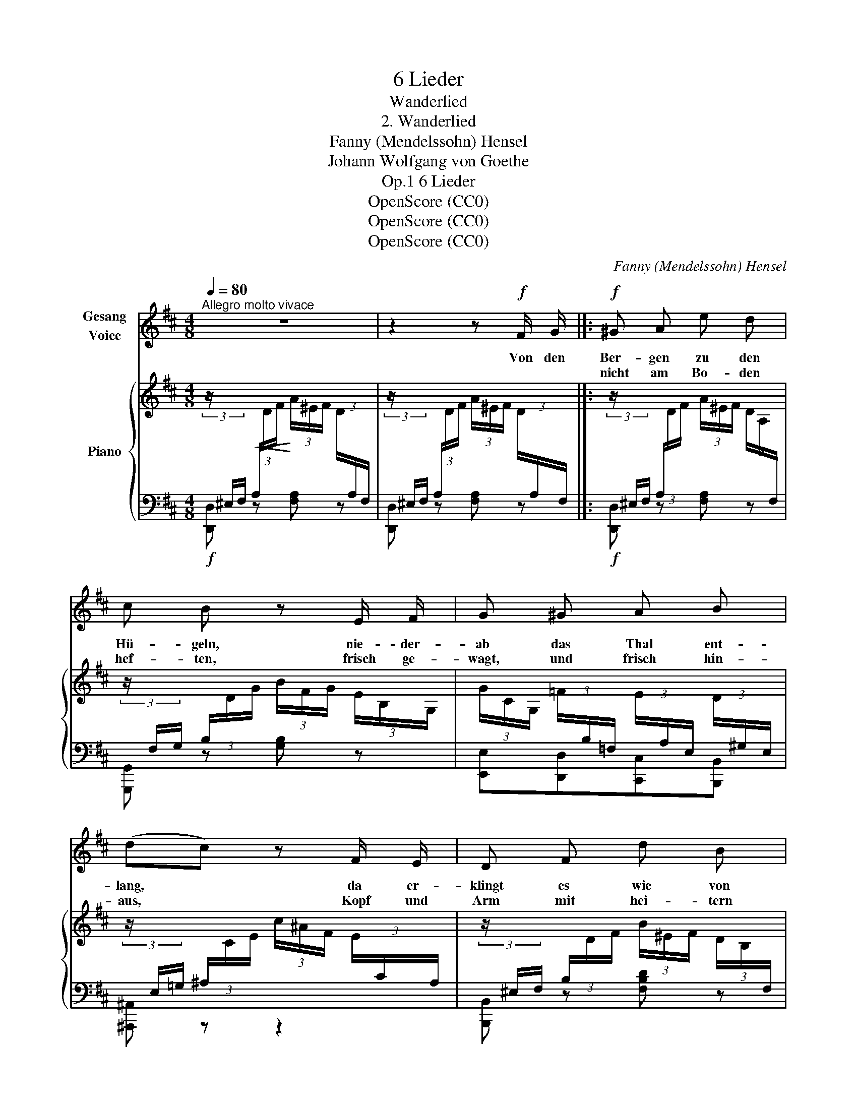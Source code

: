 X:1
T:6 Lieder
T:Wanderlied
T:2. Wanderlied
T:Fanny (Mendelssohn) Hensel
T:Johann Wolfgang von Goethe
T:6 Lieder, Op.1
T:OpenScore (CC0)
T:OpenScore (CC0)
T:OpenScore (CC0)
C:Fanny (Mendelssohn) Hensel
Z:Johann Wolfgang von Goethe
Z:OpenScore (CC0)
%%score 1 { 2 | 3 }
L:1/8
Q:1/4=80
M:4/8
K:D
V:1 treble nm="Gesang\nVoice"
V:2 treble nm="Piano"
V:3 bass 
V:1
"^Allegro molto vivace" z4 | z2 z!f! F/ G/ |]:!f! ^G A e d | c B z E/ F/ | G ^G A B | %5
w: |Von den|Ber- gen zu den|Hü- geln, nie- der-|ab das Thal ent-|
w: ||nicht am Bo- den|hef- ten, frisch ge-|wagt, und frisch hin-|
 (dc) z F/ E/ | D F d B | A ^G z B/ A/ | A"^cresc." (d/c/) c (f/e/) |!ff! (e^d)!mf! =d c | %10
w: lang, * da er-|klingt es wie von|Flü- geln, da be-|wegt sichs * wie Ge- *|sang, * da be-|
w: aus, * Kopf und|Arm mit hei- tern|Kräf- ten, ü- ber-|all sind * sie zu *|Haus, * ü- ber-|
!p! (B2 =c) A | (A2 !turn!^c3/2) B/ | A2 z2 | z2 z E/ F/ | G G e3/2 d/ | d c z E/ F/ | %16
w: wegt * sichs|wie * Ge-|sang.|Und dem|un- be- ding- ten|Trie- be fol- get|
w: all * sind|sie * zu|Haus.|Wo wir|uns der Son- ne|freu- en, sind wir|
 G G e3/2 d/ | B2 z2 | z2 z!p! F/ G/ | ^G A d c | ^A B z"^cresc." G/ A/ | ^A B e d | %22
w: Freu- de, fol- get|Rath,|und dein|Stre- ben sei's in|Lie- be, und dein|Le- ben sei die|
w: je- der Sor- ge|los,|dass wir|uns in ihr zer-|streu- en da- rum|ist die Welt so|
 (^B!ff!c) z!mf! A/ B/ | ^B c f e | c d!f! g f | (ed) (c B) |"^cresc." A3 (d/B/) |!ff! (A4 | %28
w: That, * und dein|Stre- ben sei's in|Lie- be, und dein|Le- * ben dein|Le- ben *|sei-|
w: gross, * dass wir|uns in ihr zer-|streu- en, da- rum|ist * die *|Welt die *|Welt-|
 !turn!B2) c2 | d4 | z4 | z4 | z2 z F/ G/ :| z4 | z4 |] %35
w: * die|That.|||2.~Blei- be|||
w: * so|gross.||||||
V:2
 (3z/[I:staff +1] ^E,/F,/!<(! (3A,/[I:staff -1]D/F/!<)! (3A/^E/F/ (3D/[I:staff +1]A,/F,/ | %1
[I:staff -1] (3z/[I:staff +1] ^E,/F,/ (3A,/[I:staff -1]D/F/ (3A/^E/F/ (3D/[I:staff +1]A,/F,/ |]: %2
[I:staff -1] (3z/[I:staff +1] ^E,/F,/ (3A,/[I:staff -1]D/F/ (3A/^E/F/ (3D/A,/[I:staff +1]F,/ | %3
[I:staff -1] (3z/[I:staff +1] F,/G,/ (3B,/[I:staff -1]D/G/ (3B/F/G/ (3E/B,/G,/ | %4
 (3G/C/G,/ (3=F/[I:staff +1]B,/=F,/[I:staff -1] (3E/[I:staff +1]A,/E,/[I:staff -1] (3D/[I:staff +1]^G,/E,/ | %5
[I:staff -1] (3z/[I:staff +1] E,/=G,/ (3^A,/[I:staff -1]C/E/ (3c/^A/F/ (3E/[I:staff +1]C/A,/ | %6
[I:staff -1] (3z/[I:staff +1] ^E,/F,/ (3B,/[I:staff -1]D/F/ (3B/^E/F/ (3D/B,/[I:staff +1]F,/ | %7
[I:staff -1] (3z/ ^A,/B,/ (3D/^G/B/ (3d/^A/B/ (3G/D/B,/ | (3A/C/A,/ (3B/E/B,/ (3c/E/C/ (3d/^G/D/ | %9
 (3e/A/E/ (3[^df]/A/F/ (3[e^g]/=d/G/ (3[ea]/c/!ff!A/ | %10
!p! (3z/[I:staff +1] F,/B,/[I:staff -1] (3[DF]/[I:staff +1]B,/F,/[I:staff -1] (3z/[I:staff +1] A,/=C/[I:staff -1] (3[FA]/[I:staff +1]C/A,/ | %11
[I:staff -1] (3z/ D/A/ (3[Bd]/A/D/ (3z/ D/^G/ (3[Be]/G/D/ | %12
 (3z/ ^B,/C/ (3E/A/c/ (3e/^B/c/ (3A/E/C/ | (3z/ ^B,/C/ (3E/A/c/ (3e/^B/c/ (3A/E/C/ | %14
 (3z/ ^B,/C/ (3E/G/c/ (3e/^B/c/ (3G/E/C/ | (3z/ ^B,/C/ (3E/G/c/ (3e/^B/c/ (3G/E/C/ | %16
 (3z/ ^B,/C/ (3E/G/c/ (3e/^B/c/ (3G/E/C/ |!mp! (3z/ C/E/ (3G/c/e/ (3!>!g/^d/e/ (3c/G/E/ | %18
 (3!>!e/^B/c/ (3G/E/C/ (3!>!c/F/G/!p! (3E/C/A,/ | (3z/ A,/C/ (3D/F/A/ (3d/^G/A/ (3F/D/A,/ | %20
 (3z/ B,/^C/ (3D/G/B/"_cresc." (3d/^A/B/ (3G/D/B,/ | (3z/ B,/^D/ (3E/G/B/ (3e/^A/B/ (3G/E/B,/ | %22
!ff! (3z/ ^B,/C/!f! (3E/A/c/ (3e/^B/c/!mf! (3A/E/C/ | (3z/ ^B,/C/ (3F/A/c/ (3f/^B/c/ (3A/F/C/ | %24
 (3z/ C/D/ (3F/B/(d/!f! (3[dg]/)B/G/ (3[cf]/A/F/ | %25
 (3[Be]/G/E/ (3[Ad]/F/D/ (3[Gc]/E/C/ (3[FB]/D/B,/ | %26
 (3[EA]/C/A,/ (3[EG]/C/G,/ (3[DF]/A,/F,/ (3[D=F]/B,/=F,/ | %27
 (3z/[I:staff +1] ^E,/^F,/ (3A,/[I:staff -1]D/F/ (3A/^E/F/ (3D/[I:staff +1]A,/F,/ | %28
[I:staff -1] (3z/[I:staff +1] G,/C/[I:staff -1] (3E/G/c/ (3e/^B/c/ (3G/E/C/ | %29
!ff! (3z/[I:staff +1] ^E,/F,/ (3A,/[I:staff -1]D/F/ (3A/^E/F/ (3D/[I:staff +1]A,/F,/ | %30
[I:staff -1] (3z/[I:staff +1] A,/C/[I:staff -1] (3D/F/A/ (3d/^G/A/ (3F/D/A,/ | %31
 (3z/ ^E/F/ (3A/d/f/ (3!>!a/^e/f/ (3d/A/F/ | (3!>!f/c/d/ (3A/F/D/ (3!>!d/^G/A/ (3F/D/A,/ :| %33
 (3!>!A/^E/F/(3D/[I:staff +1]A,/F,/[I:staff -1] (3!>!F/C/D/[I:staff +1](3A,/F,/D,/ | %34
[I:staff -1] z4 |] %35
V:3
!f! [D,,D,] z [F,A,] z | [D,,D,] z [F,A,] z |]:!f! [D,,D,] z [F,A,] z | [G,,,G,,] z [G,B,] z | %4
 [E,,E,][D,,D,][C,,C,][B,,,B,,] | [^A,,,^A,,] z z2 | [B,,,B,,] z [F,B,D] z | [E,,E,]2 [^E,,^E,]2 | %8
 [F,,F,][^G,,^G,][A,,A,][B,,B,] | [C,C]!<(![=C,=C][B,,B,][A,,A,]!<)! | [D,,D,]2 [^D,,^D,]2 | %11
!ped! [E,,E,]2 [E,B,]2!ped-up! |!ped! [A,,A,]2 [CE]2!ped-up! | [A,,A,]2 [CE]2 | %14
!ped! [_B,,_B,] z [CE] z!ped-up! |!ped! [A,,A,] z [CE] z!ped-up! | %16
!ped! [_B,,_B,] z [CE] z!ped-up! | A,,2 z2 | z4 | [F,,F,] z [F,A,] z | [G,,G,] z [G,B,] z | %21
 [G,,G,] z [G,B,] z | [A,,A,] z [CE] z | [A,,A,] z [CF] z | [B,,B,] z [B,,B,][A,,A,] | %25
 [G,,G,][F,,F,][E,,E,][D,,D,] | [C,,C,][A,,,A,,][D,,D,][^G,,,^G,,] | %27
!ped! [A,,,A,,] z [F,A,] z!ped-up! |!ped! [A,,,A,,]2 [G,A,CE]2!ped-up! | %29
!8vb(!!ped! [D,,,D,,]2!8vb)! [F,A,]2 | [D,,D,]2 [F,A,]2!ped-up! | [D,,D,]2 z2 | z4 :| z4 | %34
!8vb(! D,,,2!8vb)! z2 |] %35

